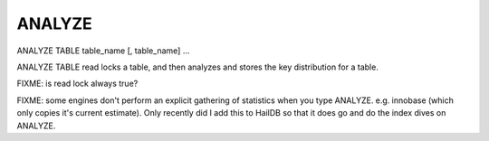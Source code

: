 ANALYZE
=======

ANALYZE TABLE table_name [, table_name] ...

ANALYZE TABLE read locks a table, and then analyzes and stores the key distribution for a table.

FIXME: is read lock always true?

FIXME: some engines don't perform an explicit gathering of statistics when
you type ANALYZE. e.g. innobase (which only copies it's current estimate).
Only recently did I add this to HailDB so that it does go and do the index
dives on ANALYZE.
